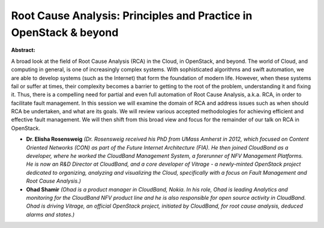Root Cause Analysis: Principles and Practice in OpenStack & beyond
~~~~~~~~~~~~~~~~~~~~~~~~~~~~~~~~~~~~~~~~~~~~~~~~~~~~~~~~~~~~~~~~~~

**Abstract:**

A broad look at the field of Root Cause Analysis (RCA) in the Cloud, in OpenStack, and beyond. The world of Cloud, and computing in general, is one of increasingly complex systems. With sophisticated algorithms and swift automation, we are able to develop systems (such as the Internet) that form the foundation of modern life. However, when these systems fail or suffer at times, their complexity becomes a barrier to getting to the root of the problem, understanding it and fixing it. Thus, there is a compelling need for partial and even full automation of Root Cause Analysis, a.k.a. RCA, in order to facilitate fault management. In this session we will examine the domain of RCA and address issues such as when should RCA be undertaken, and what are its goals. We will review various accepted methodologies for achieving efficient and effective fault management. We will then shift from this broad view and focus for the remainder of our talk on RCA in OpenStack.


* **Dr. Elisha Rosensweig** *(Dr. Rosensweig received his PhD from UMass Amherst in 2012, which focused on Content Oriented Networks (CON) as part of the Future Internet Architecture (FIA). He then joined CloudBand as a developer, where he worked the CloudBand Management System, a forerunner of NFV Management Platforms. He is now an R&D Director at CloudBand, and a core developer of Vitrage - a newly-minted OpenStack project dedicated to organizing, analyzing and visualizing the Cloud, specifically with a focus on Fault Management and Root Cause Analysis.)*

* **Ohad Shamir** *(Ohad is a product manager in CloudBand, Nokia. In his role, Ohad is leading Analytics and monitoring for the CloudBand NFV product line and he is also responsible for open source activity in CloudBand. Ohad is driving Vitrage, an official OpenStack project, initiated by CloudBand, for root cause analysis, deduced alarms and states.)*
